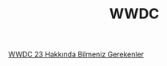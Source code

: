 #+TITLE: WWDC

[[file:../../news/wwdc23_hakkinda_bilmeniz_gerekenler.org][WWDC 23 Hakkında Bilmeniz Gerekenler]]

